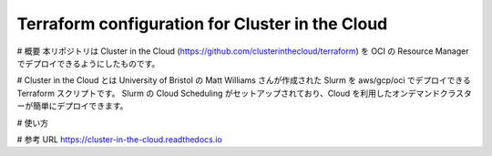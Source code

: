 Terraform configuration for Cluster in the Cloud
================================================

# 概要
本リポジトリは Cluster in the Cloud (https://github.com/clusterinthecloud/terraform) を OCI の Resource Manager でデプロイできるようにしたものです。

# Cluster in the Cloud とは
University of Bristol の Matt Williams さんが作成された Slurm を aws/gcp/oci でデプロイできる Terraform スクリプトです。
Slurm の Cloud Scheduling がセットアップされており、Cloud を利用したオンデマンドクラスターが簡単にデプロイできます。

# 使い方


# 参考 URL
https://cluster-in-the-cloud.readthedocs.io
